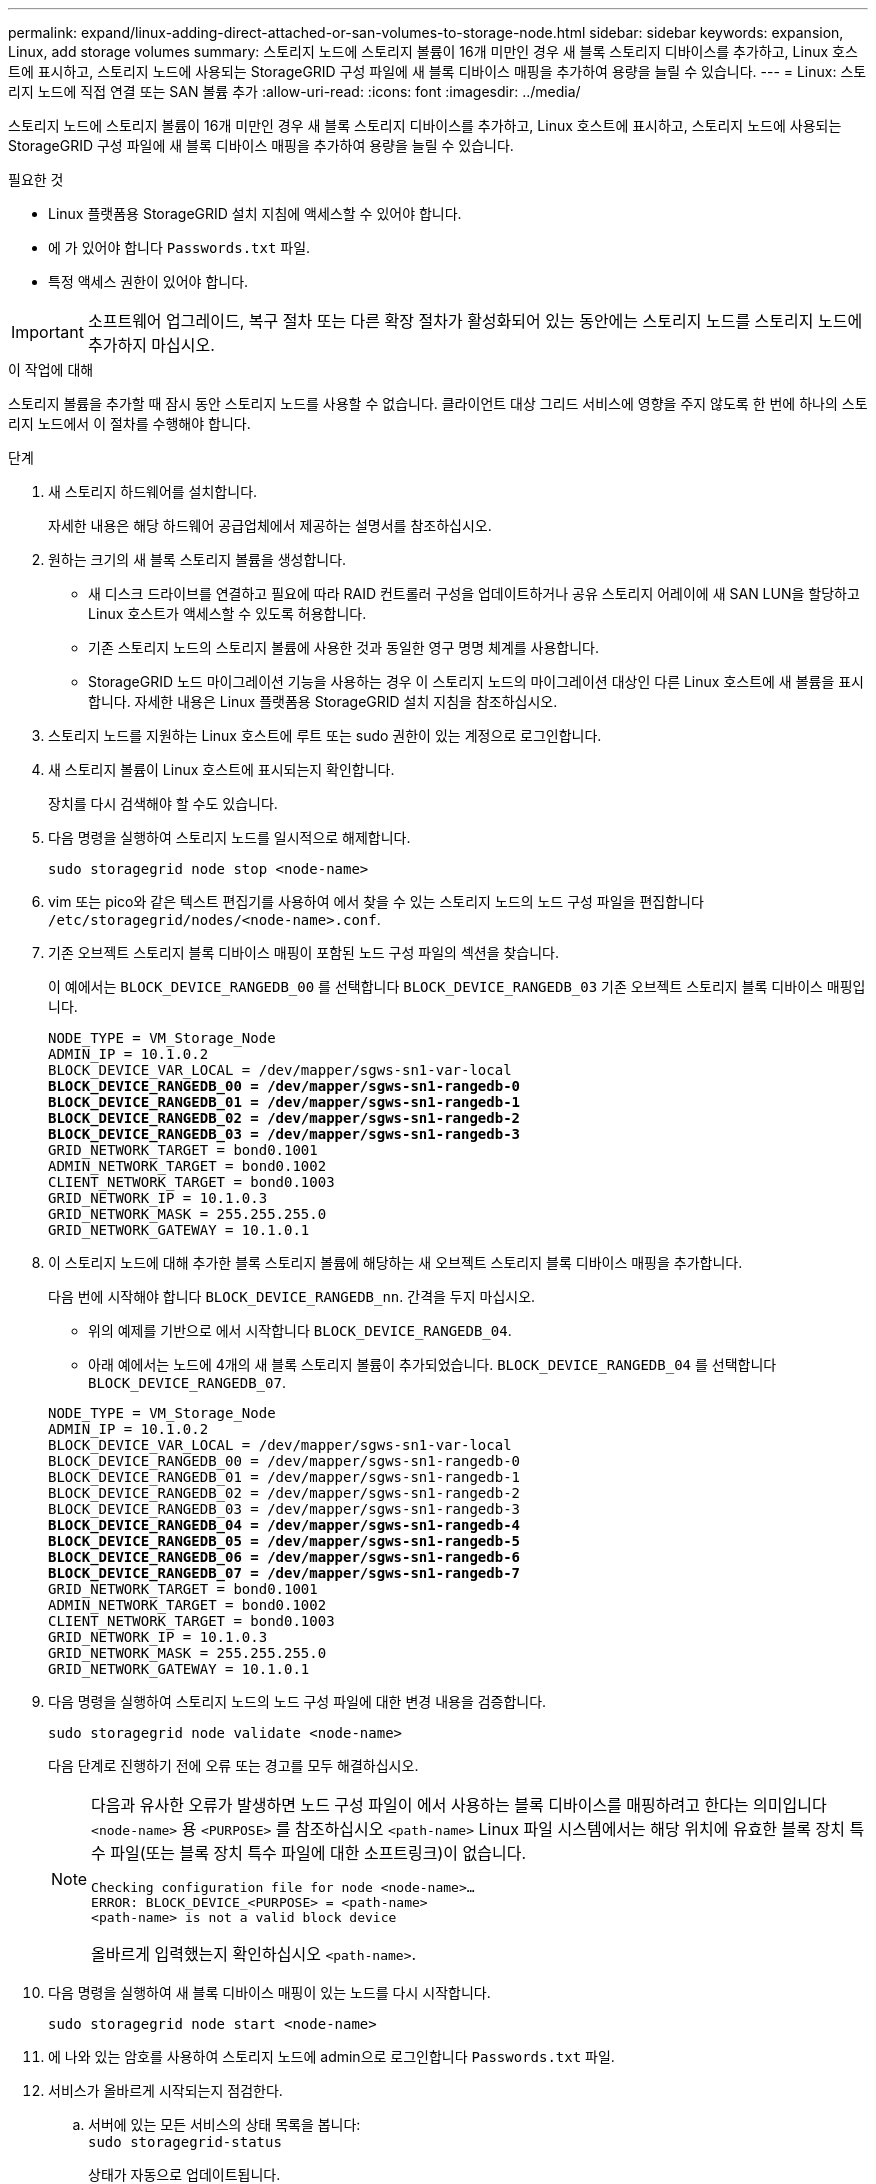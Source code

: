 ---
permalink: expand/linux-adding-direct-attached-or-san-volumes-to-storage-node.html 
sidebar: sidebar 
keywords: expansion, Linux, add storage volumes 
summary: 스토리지 노드에 스토리지 볼륨이 16개 미만인 경우 새 블록 스토리지 디바이스를 추가하고, Linux 호스트에 표시하고, 스토리지 노드에 사용되는 StorageGRID 구성 파일에 새 블록 디바이스 매핑을 추가하여 용량을 늘릴 수 있습니다. 
---
= Linux: 스토리지 노드에 직접 연결 또는 SAN 볼륨 추가
:allow-uri-read: 
:icons: font
:imagesdir: ../media/


[role="lead"]
스토리지 노드에 스토리지 볼륨이 16개 미만인 경우 새 블록 스토리지 디바이스를 추가하고, Linux 호스트에 표시하고, 스토리지 노드에 사용되는 StorageGRID 구성 파일에 새 블록 디바이스 매핑을 추가하여 용량을 늘릴 수 있습니다.

.필요한 것
* Linux 플랫폼용 StorageGRID 설치 지침에 액세스할 수 있어야 합니다.
* 에 가 있어야 합니다 `Passwords.txt` 파일.
* 특정 액세스 권한이 있어야 합니다.



IMPORTANT: 소프트웨어 업그레이드, 복구 절차 또는 다른 확장 절차가 활성화되어 있는 동안에는 스토리지 노드를 스토리지 노드에 추가하지 마십시오.

.이 작업에 대해
스토리지 볼륨을 추가할 때 잠시 동안 스토리지 노드를 사용할 수 없습니다. 클라이언트 대상 그리드 서비스에 영향을 주지 않도록 한 번에 하나의 스토리지 노드에서 이 절차를 수행해야 합니다.

.단계
. 새 스토리지 하드웨어를 설치합니다.
+
자세한 내용은 해당 하드웨어 공급업체에서 제공하는 설명서를 참조하십시오.

. 원하는 크기의 새 블록 스토리지 볼륨을 생성합니다.
+
** 새 디스크 드라이브를 연결하고 필요에 따라 RAID 컨트롤러 구성을 업데이트하거나 공유 스토리지 어레이에 새 SAN LUN을 할당하고 Linux 호스트가 액세스할 수 있도록 허용합니다.
** 기존 스토리지 노드의 스토리지 볼륨에 사용한 것과 동일한 영구 명명 체계를 사용합니다.
** StorageGRID 노드 마이그레이션 기능을 사용하는 경우 이 스토리지 노드의 마이그레이션 대상인 다른 Linux 호스트에 새 볼륨을 표시합니다. 자세한 내용은 Linux 플랫폼용 StorageGRID 설치 지침을 참조하십시오.


. 스토리지 노드를 지원하는 Linux 호스트에 루트 또는 sudo 권한이 있는 계정으로 로그인합니다.
. 새 스토리지 볼륨이 Linux 호스트에 표시되는지 확인합니다.
+
장치를 다시 검색해야 할 수도 있습니다.

. 다음 명령을 실행하여 스토리지 노드를 일시적으로 해제합니다.
+
`sudo storagegrid node stop <node-name>`

. vim 또는 pico와 같은 텍스트 편집기를 사용하여 에서 찾을 수 있는 스토리지 노드의 노드 구성 파일을 편집합니다 `/etc/storagegrid/nodes/<node-name>.conf`.
. 기존 오브젝트 스토리지 블록 디바이스 매핑이 포함된 노드 구성 파일의 섹션을 찾습니다.
+
이 예에서는 `BLOCK_DEVICE_RANGEDB_00` 를 선택합니다 `BLOCK_DEVICE_RANGEDB_03` 기존 오브젝트 스토리지 블록 디바이스 매핑입니다.

+
[listing, subs="specialcharacters,quotes"]
----
NODE_TYPE = VM_Storage_Node
ADMIN_IP = 10.1.0.2
BLOCK_DEVICE_VAR_LOCAL = /dev/mapper/sgws-sn1-var-local
*BLOCK_DEVICE_RANGEDB_00 = /dev/mapper/sgws-sn1-rangedb-0*
*BLOCK_DEVICE_RANGEDB_01 = /dev/mapper/sgws-sn1-rangedb-1*
*BLOCK_DEVICE_RANGEDB_02 = /dev/mapper/sgws-sn1-rangedb-2*
*BLOCK_DEVICE_RANGEDB_03 = /dev/mapper/sgws-sn1-rangedb-3*
GRID_NETWORK_TARGET = bond0.1001
ADMIN_NETWORK_TARGET = bond0.1002
CLIENT_NETWORK_TARGET = bond0.1003
GRID_NETWORK_IP = 10.1.0.3
GRID_NETWORK_MASK = 255.255.255.0
GRID_NETWORK_GATEWAY = 10.1.0.1
----
. 이 스토리지 노드에 대해 추가한 블록 스토리지 볼륨에 해당하는 새 오브젝트 스토리지 블록 디바이스 매핑을 추가합니다.
+
다음 번에 시작해야 합니다 `BLOCK_DEVICE_RANGEDB_nn`. 간격을 두지 마십시오.

+
** 위의 예제를 기반으로 에서 시작합니다 `BLOCK_DEVICE_RANGEDB_04`.
** 아래 예에서는 노드에 4개의 새 블록 스토리지 볼륨이 추가되었습니다. `BLOCK_DEVICE_RANGEDB_04` 를 선택합니다 `BLOCK_DEVICE_RANGEDB_07`.


+
[source, subs="specialcharacters,quotes"]
----
NODE_TYPE = VM_Storage_Node
ADMIN_IP = 10.1.0.2
BLOCK_DEVICE_VAR_LOCAL = /dev/mapper/sgws-sn1-var-local
BLOCK_DEVICE_RANGEDB_00 = /dev/mapper/sgws-sn1-rangedb-0
BLOCK_DEVICE_RANGEDB_01 = /dev/mapper/sgws-sn1-rangedb-1
BLOCK_DEVICE_RANGEDB_02 = /dev/mapper/sgws-sn1-rangedb-2
BLOCK_DEVICE_RANGEDB_03 = /dev/mapper/sgws-sn1-rangedb-3
*BLOCK_DEVICE_RANGEDB_04 = /dev/mapper/sgws-sn1-rangedb-4*
*BLOCK_DEVICE_RANGEDB_05 = /dev/mapper/sgws-sn1-rangedb-5*
*BLOCK_DEVICE_RANGEDB_06 = /dev/mapper/sgws-sn1-rangedb-6*
*BLOCK_DEVICE_RANGEDB_07 = /dev/mapper/sgws-sn1-rangedb-7*
GRID_NETWORK_TARGET = bond0.1001
ADMIN_NETWORK_TARGET = bond0.1002
CLIENT_NETWORK_TARGET = bond0.1003
GRID_NETWORK_IP = 10.1.0.3
GRID_NETWORK_MASK = 255.255.255.0
GRID_NETWORK_GATEWAY = 10.1.0.1
----
. 다음 명령을 실행하여 스토리지 노드의 노드 구성 파일에 대한 변경 내용을 검증합니다.
+
`sudo storagegrid node validate <node-name>`

+
다음 단계로 진행하기 전에 오류 또는 경고를 모두 해결하십시오.

+
[NOTE]
====
다음과 유사한 오류가 발생하면 노드 구성 파일이 에서 사용하는 블록 디바이스를 매핑하려고 한다는 의미입니다 `<node-name>` 용 `<PURPOSE>` 를 참조하십시오 `<path-name>` Linux 파일 시스템에서는 해당 위치에 유효한 블록 장치 특수 파일(또는 블록 장치 특수 파일에 대한 소프트링크)이 없습니다.

[listing]
----
Checking configuration file for node <node-name>…
ERROR: BLOCK_DEVICE_<PURPOSE> = <path-name>
<path-name> is not a valid block device
----
올바르게 입력했는지 확인하십시오 `<path-name>`.

====
. 다음 명령을 실행하여 새 블록 디바이스 매핑이 있는 노드를 다시 시작합니다.
+
`sudo storagegrid node start <node-name>`

. 에 나와 있는 암호를 사용하여 스토리지 노드에 admin으로 로그인합니다 `Passwords.txt` 파일.
. 서비스가 올바르게 시작되는지 점검한다.
+
.. 서버에 있는 모든 서비스의 상태 목록을 봅니다: +
`sudo storagegrid-status`
+
상태가 자동으로 업데이트됩니다.

.. 모든 서비스가 실행 중이거나 검증될 때까지 기다립니다.
.. 상태 화면을 종료합니다.
+
`Ctrl+C`



. 스토리지 노드에서 사용할 새 스토리지를 구성합니다.
+
.. 새 스토리지 볼륨 구성:
+
`sudo add_rangedbs.rb`

+
이 스크립트는 새 스토리지 볼륨을 찾아 포맷하라는 메시지를 표시합니다.

.. 스토리지 볼륨을 포맷하려면 * y * 를 입력합니다.
.. 이전에 포맷된 볼륨이 있는 경우 다시 포맷할지 여부를 결정합니다.
+
*** 다시 포맷하려면 * y * 를 입력합니다.
*** 포맷을 건너뛰려면 * n * 을 입력합니다. 스토리지 볼륨이 포맷됩니다.


.. 스토리지 서비스를 중지하려면 * y * 를 입력합니다.
+
스토리지 서비스가 중지되고 가 표시됩니다 `setup_rangedbs.sh` 스크립트가 자동으로 실행됩니다. 볼륨을 레인저로 사용할 준비가 되면 서비스가 다시 시작됩니다.



. 서비스가 올바르게 시작되는지 점검한다.
+
.. 서버에 있는 모든 서비스의 상태 목록을 봅니다.
+
`sudo storagegrid-status`

+
상태가 자동으로 업데이트됩니다.

.. 모든 서비스가 실행 중이거나 검증될 때까지 기다립니다.
.. 상태 화면을 종료합니다.
+
`Ctrl+C`



. 스토리지 노드가 온라인 상태인지 확인합니다.
+
.. 지원되는 브라우저를 사용하여 Grid Manager에 로그인합니다.
.. 지원 * > * 도구 * > * 그리드 토폴로지 * 를 선택합니다.
.. site_ * > *_Storage Node_ * > * LDR * > * Storage * 를 선택합니다.
.. Configuration * 탭을 선택한 다음 * Main * 탭을 선택합니다.
.. 스토리지 상태 - 원하는 * 드롭다운 목록이 읽기 전용 또는 오프라인으로 설정된 경우 * 온라인 * 을 선택합니다.
.. 변경 내용 적용 * 을 클릭합니다.


. 새 오브젝트 저장소를 보려면 다음을 수행합니다.
+
.. 노드 * > *_site_ * > *_Storage Node_ * > * Storage * 를 선택합니다.
.. Object Stores * 표에서 세부 정보를 봅니다.




.결과
이제 스토리지 노드의 확장된 용량을 사용하여 오브젝트 데이터를 저장할 수 있습니다.

.관련 정보
link:../rhel/index.html["Red Hat Enterprise Linux 또는 CentOS를 설치합니다"]

link:../ubuntu/index.html["Ubuntu 또는 Debian을 설치합니다"]
